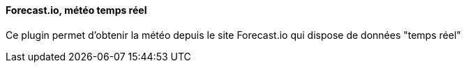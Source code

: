==== Forecast.io, météo temps réel

Ce plugin permet d'obtenir la météo depuis le site Forecast.io qui dispose de données "temps réel"
